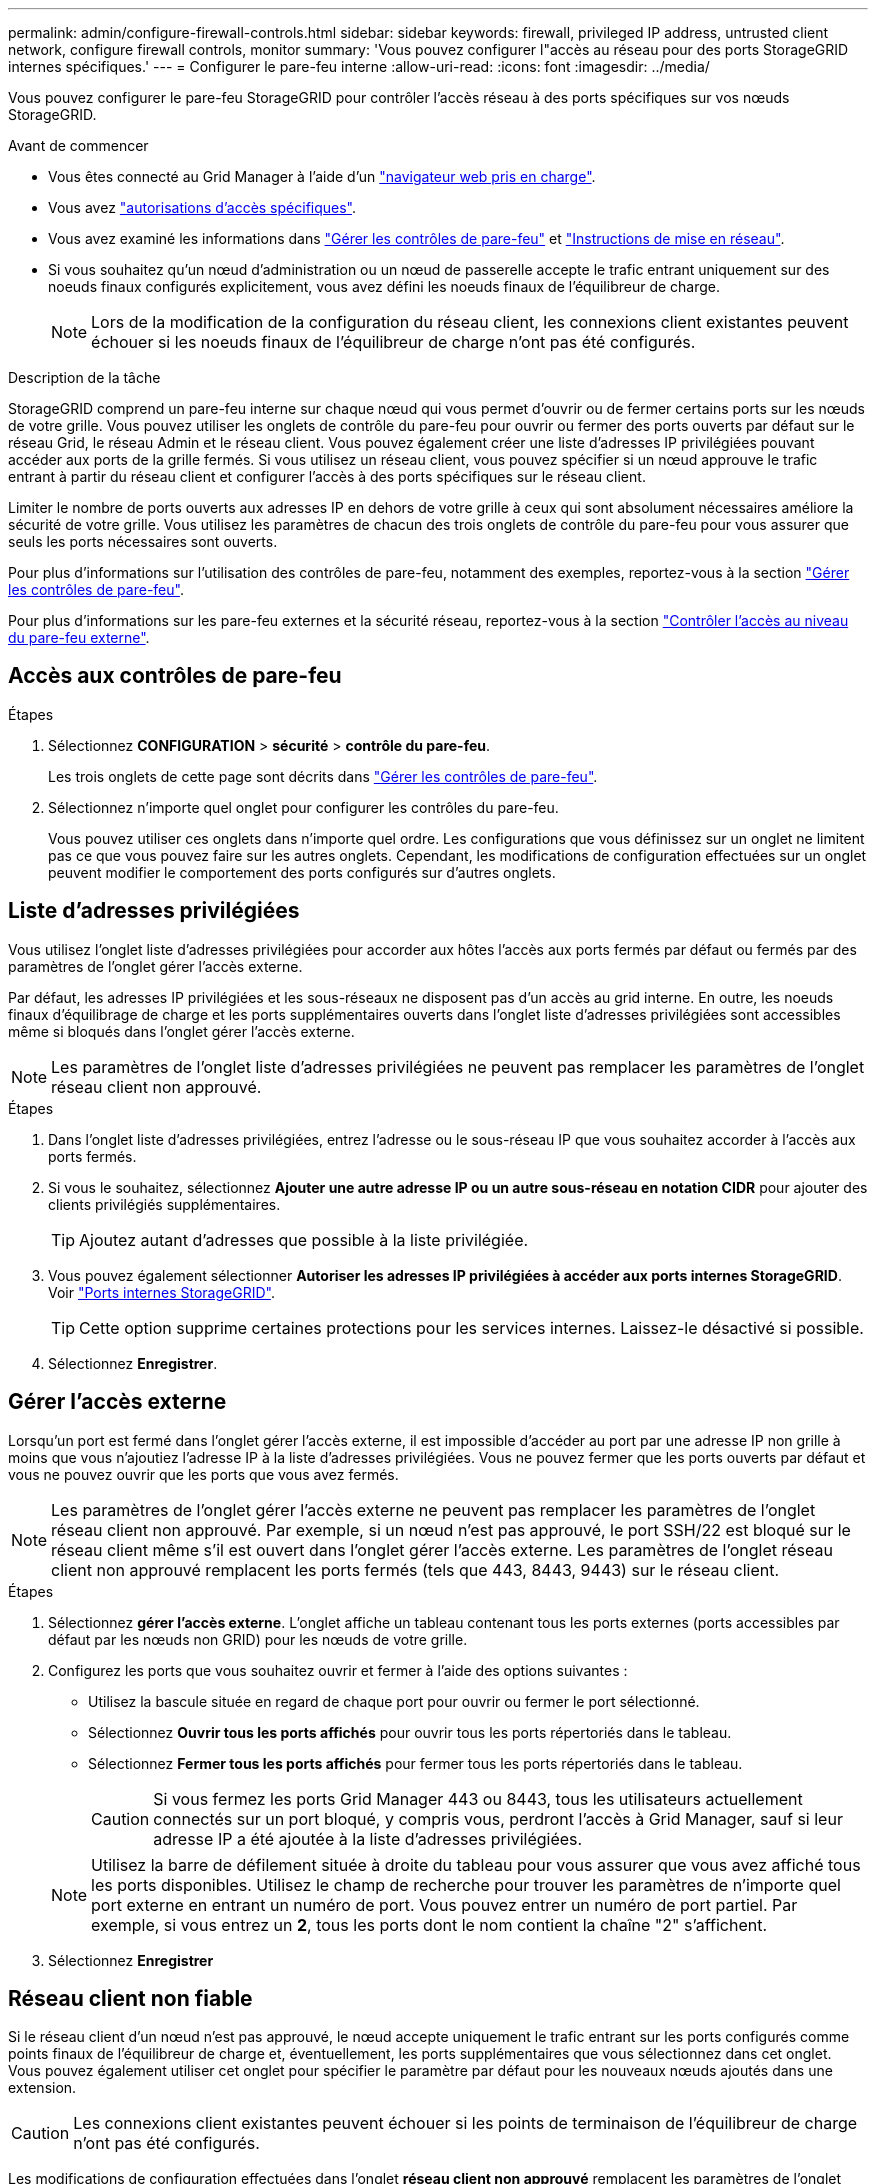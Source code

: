 ---
permalink: admin/configure-firewall-controls.html 
sidebar: sidebar 
keywords: firewall, privileged IP address, untrusted client network, configure firewall controls, monitor 
summary: 'Vous pouvez configurer l"accès au réseau pour des ports StorageGRID internes spécifiques.' 
---
= Configurer le pare-feu interne
:allow-uri-read: 
:icons: font
:imagesdir: ../media/


[role="lead"]
Vous pouvez configurer le pare-feu StorageGRID pour contrôler l'accès réseau à des ports spécifiques sur vos nœuds StorageGRID.

.Avant de commencer
* Vous êtes connecté au Grid Manager à l'aide d'un link:../admin/web-browser-requirements.html["navigateur web pris en charge"].
* Vous avez link:../admin/admin-group-permissions.html["autorisations d'accès spécifiques"].
* Vous avez examiné les informations dans link:../admin/manage-firewall-controls.html["Gérer les contrôles de pare-feu"] et link:../network/index.html["Instructions de mise en réseau"].
* Si vous souhaitez qu'un nœud d'administration ou un nœud de passerelle accepte le trafic entrant uniquement sur des noeuds finaux configurés explicitement, vous avez défini les noeuds finaux de l'équilibreur de charge.
+

NOTE: Lors de la modification de la configuration du réseau client, les connexions client existantes peuvent échouer si les noeuds finaux de l'équilibreur de charge n'ont pas été configurés.



.Description de la tâche
StorageGRID comprend un pare-feu interne sur chaque nœud qui vous permet d'ouvrir ou de fermer certains ports sur les nœuds de votre grille. Vous pouvez utiliser les onglets de contrôle du pare-feu pour ouvrir ou fermer des ports ouverts par défaut sur le réseau Grid, le réseau Admin et le réseau client. Vous pouvez également créer une liste d'adresses IP privilégiées pouvant accéder aux ports de la grille fermés. Si vous utilisez un réseau client, vous pouvez spécifier si un nœud approuve le trafic entrant à partir du réseau client et configurer l'accès à des ports spécifiques sur le réseau client.

Limiter le nombre de ports ouverts aux adresses IP en dehors de votre grille à ceux qui sont absolument nécessaires améliore la sécurité de votre grille. Vous utilisez les paramètres de chacun des trois onglets de contrôle du pare-feu pour vous assurer que seuls les ports nécessaires sont ouverts.

Pour plus d'informations sur l'utilisation des contrôles de pare-feu, notamment des exemples, reportez-vous à la section link:../admin/manage-firewall-controls.html["Gérer les contrôles de pare-feu"].

Pour plus d'informations sur les pare-feu externes et la sécurité réseau, reportez-vous à la section link:../admin/controlling-access-through-firewalls.html["Contrôler l'accès au niveau du pare-feu externe"].



== Accès aux contrôles de pare-feu

.Étapes
. Sélectionnez *CONFIGURATION* > *sécurité* > *contrôle du pare-feu*.
+
Les trois onglets de cette page sont décrits dans link:../admin/manage-firewall-controls.html["Gérer les contrôles de pare-feu"].

. Sélectionnez n'importe quel onglet pour configurer les contrôles du pare-feu.
+
Vous pouvez utiliser ces onglets dans n'importe quel ordre. Les configurations que vous définissez sur un onglet ne limitent pas ce que vous pouvez faire sur les autres onglets. Cependant, les modifications de configuration effectuées sur un onglet peuvent modifier le comportement des ports configurés sur d'autres onglets.





== Liste d'adresses privilégiées

Vous utilisez l'onglet liste d'adresses privilégiées pour accorder aux hôtes l'accès aux ports fermés par défaut ou fermés par des paramètres de l'onglet gérer l'accès externe.

Par défaut, les adresses IP privilégiées et les sous-réseaux ne disposent pas d'un accès au grid interne. En outre, les noeuds finaux d'équilibrage de charge et les ports supplémentaires ouverts dans l'onglet liste d'adresses privilégiées sont accessibles même si bloqués dans l'onglet gérer l'accès externe.


NOTE: Les paramètres de l'onglet liste d'adresses privilégiées ne peuvent pas remplacer les paramètres de l'onglet réseau client non approuvé.

.Étapes
. Dans l'onglet liste d'adresses privilégiées, entrez l'adresse ou le sous-réseau IP que vous souhaitez accorder à l'accès aux ports fermés.
. Si vous le souhaitez, sélectionnez *Ajouter une autre adresse IP ou un autre sous-réseau en notation CIDR* pour ajouter des clients privilégiés supplémentaires.
+

TIP: Ajoutez autant d'adresses que possible à la liste privilégiée.

. Vous pouvez également sélectionner *Autoriser les adresses IP privilégiées à accéder aux ports internes StorageGRID*. Voir link:../network/internal-grid-node-communications.html["Ports internes StorageGRID"].
+

TIP: Cette option supprime certaines protections pour les services internes. Laissez-le désactivé si possible.

. Sélectionnez *Enregistrer*.




== Gérer l'accès externe

Lorsqu'un port est fermé dans l'onglet gérer l'accès externe, il est impossible d'accéder au port par une adresse IP non grille à moins que vous n'ajoutiez l'adresse IP à la liste d'adresses privilégiées. Vous ne pouvez fermer que les ports ouverts par défaut et vous ne pouvez ouvrir que les ports que vous avez fermés.


NOTE: Les paramètres de l'onglet gérer l'accès externe ne peuvent pas remplacer les paramètres de l'onglet réseau client non approuvé. Par exemple, si un nœud n'est pas approuvé, le port SSH/22 est bloqué sur le réseau client même s'il est ouvert dans l'onglet gérer l'accès externe. Les paramètres de l'onglet réseau client non approuvé remplacent les ports fermés (tels que 443, 8443, 9443) sur le réseau client.

.Étapes
. Sélectionnez *gérer l'accès externe*. L'onglet affiche un tableau contenant tous les ports externes (ports accessibles par défaut par les nœuds non GRID) pour les nœuds de votre grille.
. Configurez les ports que vous souhaitez ouvrir et fermer à l'aide des options suivantes :
+
** Utilisez la bascule située en regard de chaque port pour ouvrir ou fermer le port sélectionné.
** Sélectionnez *Ouvrir tous les ports affichés* pour ouvrir tous les ports répertoriés dans le tableau.
** Sélectionnez *Fermer tous les ports affichés* pour fermer tous les ports répertoriés dans le tableau.
+

CAUTION: Si vous fermez les ports Grid Manager 443 ou 8443, tous les utilisateurs actuellement connectés sur un port bloqué, y compris vous, perdront l'accès à Grid Manager, sauf si leur adresse IP a été ajoutée à la liste d'adresses privilégiées.

+

NOTE: Utilisez la barre de défilement située à droite du tableau pour vous assurer que vous avez affiché tous les ports disponibles. Utilisez le champ de recherche pour trouver les paramètres de n'importe quel port externe en entrant un numéro de port. Vous pouvez entrer un numéro de port partiel. Par exemple, si vous entrez un *2*, tous les ports dont le nom contient la chaîne "2" s'affichent.



. Sélectionnez *Enregistrer*




== Réseau client non fiable

Si le réseau client d'un nœud n'est pas approuvé, le nœud accepte uniquement le trafic entrant sur les ports configurés comme points finaux de l'équilibreur de charge et, éventuellement, les ports supplémentaires que vous sélectionnez dans cet onglet. Vous pouvez également utiliser cet onglet pour spécifier le paramètre par défaut pour les nouveaux nœuds ajoutés dans une extension.


CAUTION: Les connexions client existantes peuvent échouer si les points de terminaison de l'équilibreur de charge n'ont pas été configurés.

Les modifications de configuration effectuées dans l'onglet *réseau client non approuvé* remplacent les paramètres de l'onglet *gérer l'accès externe*.

.Étapes
. Sélectionnez *réseau client non approuvé*.
. Dans la section définir les nouveaux nœuds par défaut, spécifiez le paramètre par défaut lorsque de nouveaux nœuds sont ajoutés à la grille dans une procédure d'extension.
+
** *Approuvé* (par défaut) : lorsqu'un nœud est ajouté dans une extension, son réseau client est approuvé.
** *Non fiable* : lorsqu'un nœud est ajouté dans une extension, son réseau client n'est pas fiable.
+
Si nécessaire, vous pouvez revenir à cet onglet pour modifier le paramètre d'un nouveau nœud spécifique.

+

NOTE: Ce paramètre n'affecte pas les nœuds existants du système StorageGRID.



. Utilisez les options suivantes pour sélectionner les nœuds qui doivent autoriser les connexions client uniquement sur les terminaux d'équilibrage de charge configurés explicitement ou sur les ports sélectionnés supplémentaires :
+
** Sélectionnez *ne pas faire confiance aux nœuds affichés* pour ajouter tous les nœuds affichés dans le tableau à la liste réseau client non approuvé.
** Sélectionnez *confiance sur les nœuds affichés* pour supprimer tous les nœuds affichés dans le tableau de la liste réseau client non approuvé.
** Utilisez le commutateur situé en regard de chaque port pour définir le réseau client comme approuvé ou non fiable pour le nœud sélectionné.
+
Par exemple, vous pouvez sélectionner *ne plus faire confiance aux nœuds affichés* pour ajouter tous les nœuds à la liste réseau client non approuvé, puis utiliser la bascule à côté d'un nœud individuel pour ajouter ce nœud à la liste réseau client approuvé.

+

NOTE: Utilisez la barre de défilement située à droite du tableau pour vous assurer que vous avez affiché tous les nœuds disponibles. Utilisez le champ de recherche pour rechercher les paramètres d'un nœud en saisissant son nom. Vous pouvez entrer un nom partiel. Par exemple, si vous entrez un *GW*, tous les nœuds qui ont la chaîne "GW" comme partie de leur nom sont affichés.



. Vous pouvez également sélectionner les ports supplémentaires que vous souhaitez ouvrir sur le réseau client non approuvé. Ces ports permettent d'accéder au gestionnaire de grille, au gestionnaire de locataires ou aux deux.
+
Par exemple, vous pouvez utiliser cette option pour vous assurer que le gestionnaire de grille est accessible sur le réseau client à des fins de maintenance.

+

NOTE: Ces ports supplémentaires sont ouverts sur le réseau client, qu'ils soient fermés ou non dans l'onglet gérer l'accès externe.

. Sélectionnez *Enregistrer*.
+
Les nouveaux paramètres de pare-feu sont immédiatement appliqués et appliqués. Les connexions client existantes peuvent échouer si les points de terminaison de l'équilibreur de charge n'ont pas été configurés.


